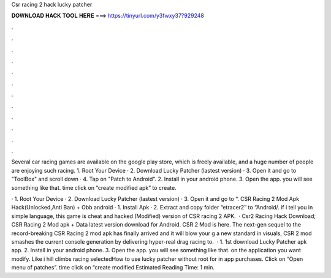 Csr racing 2 hack lucky patcher



𝐃𝐎𝐖𝐍𝐋𝐎𝐀𝐃 𝐇𝐀𝐂𝐊 𝐓𝐎𝐎𝐋 𝐇𝐄𝐑𝐄 ===> https://tinyurl.com/y3fwxy37?929248



.



.



.



.



.



.



.



.



.



.



.



.

Several car racing games are available on the google play store, which is freely available, and a huge number of people are enjoying such  racing. 1. Root Your Device · 2. Download Lucky Patcher (lastest version) · 3. Open it and go to "ToolBox" and scroll down · 4. Tap on "Patch to Android". 2. Install in your android phone. 3. Open the app. you will see something like that.  time click on “create modified apk” to create.

· 1. Root Your Device · 2. Download Lucky Patcher (lastest version) · 3. Open it and go to “. CSR Racing 2 Mod Apk Hack(Unlocked,Anti Ban) + Obb android · 1. Install Apk · 2. Extract and copy folder “etracer2″ to “Android/. if i tell you in simple language, this game is cheat and hacked (Modified) version of CSR racing 2 APK.  · Csr2 Racing Hack Download; CSR Racing 2 Mod apk + Data latest version download for Android. CSR 2 Mod is here. The next-gen sequel to the record-breaking CSR Racing 2 mod apk has finally arrived and it will blow your g a new standard in visuals, CSR 2 mod smashes the current console generation by delivering hyper-real drag racing to.  · 1. 1st download Lucky Patcher apk app. 2. Install in your android phone. 3. Open the app. you will see something like that.  on the application you want modify. Like i hill climbs racing selectedHow to use lucky patcher without root for in app purchases.  Click on “Open menu of patches”.  time click on “create modified Estimated Reading Time: 1 min.
